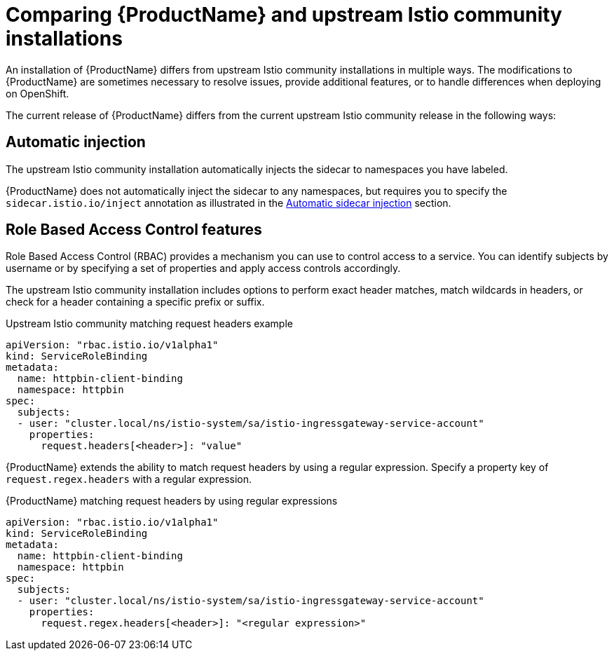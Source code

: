 [[servicemesh-istio-comparison]]
= Comparing {ProductName} and upstream Istio community installations
An installation of {ProductName} differs from upstream Istio community installations in multiple ways. The modifications to {ProductName} are sometimes necessary to resolve issues, provide additional features, or to handle differences when deploying on OpenShift.

The current release of {ProductName} differs from the current upstream Istio community release in the following ways:

== Automatic injection
The upstream Istio community installation automatically injects the sidecar to namespaces you have labeled.

{ProductName} does not automatically inject the sidecar to any namespaces, but requires you to specify the `sidecar.istio.io/inject` annotation as illustrated in the https://docs.openshift.com/container-platform/3.11/servicemesh-install/servicemesh-install.html#automatic-sidecar-injection[Automatic sidecar injection] section.

== Role Based Access Control features
Role Based Access Control (RBAC) provides a mechanism you can use to control access to a service. You can identify subjects by username or by specifying a set of properties and apply access controls accordingly.

The upstream Istio community installation includes options to perform exact header matches, match wildcards in headers, or check for a header containing a specific prefix or suffix.

.Upstream Istio community matching request headers example
----
apiVersion: "rbac.istio.io/v1alpha1"
kind: ServiceRoleBinding
metadata:
  name: httpbin-client-binding
  namespace: httpbin
spec:
  subjects:
  - user: "cluster.local/ns/istio-system/sa/istio-ingressgateway-service-account"
    properties:
      request.headers[<header>]: "value"
----

{ProductName} extends the ability to match request headers by using a regular expression. Specify a property key of `request.regex.headers` with a regular expression.

.{ProductName} matching request headers by using regular expressions
----
apiVersion: "rbac.istio.io/v1alpha1"
kind: ServiceRoleBinding
metadata:
  name: httpbin-client-binding
  namespace: httpbin
spec:
  subjects:
  - user: "cluster.local/ns/istio-system/sa/istio-ingressgateway-service-account"
    properties:
      request.regex.headers[<header>]: "<regular expression>"
----
